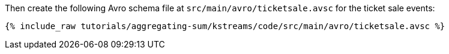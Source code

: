 Then create the following Avro schema file at `src/main/avro/ticketsale.avsc` for the ticket sale events:

+++++
<pre class="snippet"><code class="avro">{% include_raw tutorials/aggregating-sum/kstreams/code/src/main/avro/ticketsale.avsc %}</code></pre>
+++++

